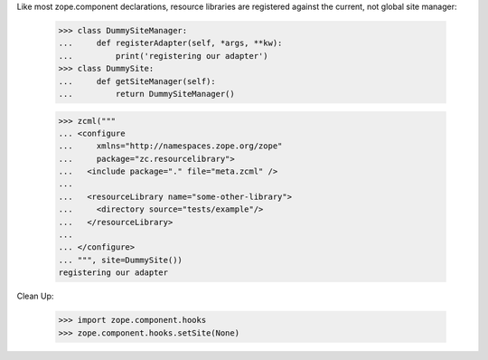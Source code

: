 Like most zope.component declarations, resource libraries are registered
against the current, not global site manager:

    >>> class DummySiteManager:
    ...     def registerAdapter(self, *args, **kw):
    ...         print('registering our adapter')
    >>> class DummySite:
    ...     def getSiteManager(self):
    ...         return DummySiteManager()

    >>> zcml("""
    ... <configure
    ...     xmlns="http://namespaces.zope.org/zope"
    ...     package="zc.resourcelibrary">
    ...   <include package="." file="meta.zcml" />
    ...
    ...   <resourceLibrary name="some-other-library">
    ...     <directory source="tests/example"/>
    ...   </resourceLibrary>
    ...
    ... </configure>
    ... """, site=DummySite())
    registering our adapter

Clean Up:

    >>> import zope.component.hooks
    >>> zope.component.hooks.setSite(None)
